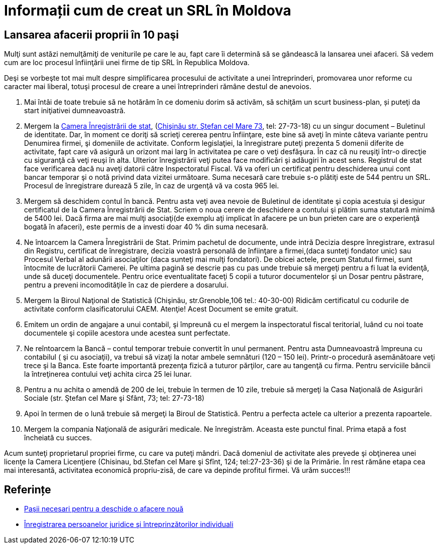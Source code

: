 = Informații cum de creat un SRL în Moldova


== Lansarea afacerii proprii în 10 paşi

Mulţi sunt astăzi nemulţămiţi de veniturile pe care le au, fapt care îi determină să se gândească la lansarea unei afaceri. Să vedem cum are loc procesul înfiinţării unei firme de tip SRL în Republica Moldova.

Deşi se vorbeşte tot mai mult despre simplificarea procesului de
activitate a unei întreprinderi, promovarea unor reforme cu caracter
mai liberal, totuşi procesul de creare a unei întreprinderi rămâne
destul de anevoios.

1. Mai întâi de toate trebuie să ne hotărâm în ce domeniu dorim să activăm, să schiţăm un scurt business-plan, și puteţi da start iniţiativei dumneavoastră.
1. Mergem la link:http://cis.gov.md/[Camera Înregistrării de stat], (link:http://cis.gov.md/content/66[Chişinău str. Ştefan cel Mare 73], tel: 27-73-18) cu un singur document – Buletinul de identitate. Dar, în moment ce doriţi să scrieţi cererea pentru înfiinţare, este bine să aveţi în minte câteva variante pentru Denumirea firmei, şi domeniile de activitate. Conform legislaţiei, la înregistrare puteţi prezenta 5 domenii diferite de activitate, fapt care vă asigură un orizont mai larg în activitatea pe care o veţi desfăşura. În caz că nu reuşiţi într-o direcţie cu siguranţă că veţi reuşi în alta. Ulterior înregistrării veţi putea face modificări şi adăugiri în acest sens. Registrul de stat face verificarea dacă nu aveţi datorii către Inspectoratul Fiscal. Vă va oferi un certificat pentru deschiderea unui cont bancar temporar şi o notă privind data vizitei următoare. Suma necesară care trebuie s-o plătiţi este de 544 pentru un SRL. Procesul de înregistrare durează 5 zile, în caz de urgenţă vă va costa 965 lei.
1. Mergem să deschidem contul în bancă. Pentru asta veţi avea nevoie de Buletinul de identitate şi copia acestuia şi desigur certificatul de la Camera Înregistrării de Stat. Scriem o noua cerere de deschidere a contului şi plătim suma statutară minimă de 5400 lei. Dacă firma are mai mulţi asociaţi(de exemplu aţi implicat în afacere pe un bun prieten care are o experienţă bogată în afaceri), este permis de a investi doar 40 % din suma necesară.
1. Ne întoarcem la Camera Înregistrării de Stat. Primim pachetul de documente, unde intră Decizia despre înregistrare, extrasul din Registru, certificat de înregistrare, decizia voastră personală de înfiinţare a firmei,(daca sunteţi fondator unic) sau Procesul Verbal al adunării asociaţilor (daca sunteţi mai mulţi fondatori). De obicei actele, precum Statutul firmei, sunt întocmite de lucrătorii Camerei. Pe ultima pagină se descrie pas cu pas unde trebuie să mergeţi pentru a fi luat la evidenţă, unde să duceţi documentele. Pentru orice eventualitate faceţi 5 copii a tuturor documentelor şi un Dosar pentru păstrare, pentru a preveni incomodităţile în caz de pierdere a dosarului.
1. Mergem la Biroul Naţional de Statistică (Chişinău, str.Grenoble,106 tel.: 40-30-00) Ridicăm certificatul cu codurile de activitate conform clasificatorului CAEM. Atenţie! Acest Document se emite gratuit.
1. Emitem un ordin de angajare a unui contabil, şi împreună cu el mergem la inspectoratul fiscal teritorial, luând cu noi toate documentele şi copiile acestora unde acestea sunt perfectate.
1. Ne reîntoarcem la Bancă – contul temporar trebuie convertit în unul permanent. Pentru asta Dumneavoastră împreuna cu contabilul ( şi cu asociaţii), va trebui să vizaţi la notar ambele semnături (120 – 150 lei). Printr-o procedură asemănătoare veţi trece şi la Banca. Este foarte importantă prezenţa fizică a tuturor părţilor, care au tangenţă cu firma. Pentru serviciile băncii la întreţinerea contului veţi achita circa 25 lei lunar.
1. Pentru a nu achita o amendă de 200 de lei, trebuie în
termen de 10 zile, trebuie să mergeţi la Casa Naţională de
Asigurări Sociale (str. Ştefan cel Mare şi Sfânt, 73; tel: 27-73-18)
1. Apoi în termen de o lună trebuie să mergeţi la Biroul de Statistică. Pentru a perfecta actele ca ulterior a prezenta rapoartele.
1. Mergem la compania Naţională de asigurări medicale. Ne înregistrăm. Aceasta este punctul final. Prima etapă a fost încheiată cu succes.

Acum sunteţi proprietarul propriei firme, cu care va puteţi
mândri. Dacă domeniul de activitate ales prevede şi obţinerea unei
licenţe la Camera Licenţiere (Chisinau, bd.Stefan cel Mare şi Sfînt, 124; tel:27-23-36) şi de la Primărie.
În rest rămâne etapa cea mai interesantă, activitatea economică propriu-zisă, de care va depinde profitul firmei.
Vă urăm succes!!!

== Referințe

* link:http://afacerinoi.blogspot.com/[Pașii necesari pentru a deschide o afacere nouă]
* link:http://www.cis.gov.md/content/71[Înregistrarea persoanelor juridice şi întreprinzătorilor individuali]
